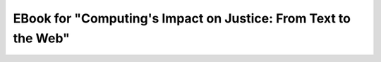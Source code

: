 ==================================================================
EBook for "Computing's Impact on Justice: From Text to the Web"
==================================================================

 .. toctree::
       :maxdepth: 2

       language.rst
       html.rst
       data.rst
       conditionals_loops.rst
       snap_account.rst


.. Here is were you specify the content and order of your new book.

.. Each section heading (e.g. "SECTION 1: A Random Section") will be
   a heading in the table of contents. Source files that should be
   generated and included in that section should be placed on individual
   lines, with one line separating the first source filename and the
   :maxdepth: line.

.. Sources can also be included from subfolders of this directory.
   (e.g. "DataStructures/queues.rst").

